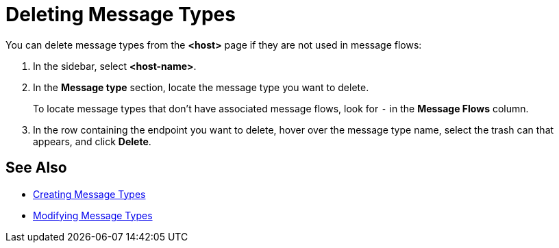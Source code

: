 = Deleting Message Types

You can delete message types from the *<host>* page if they are not used in message flows:

. In the sidebar, select *<host-name>*.
. In the *Message type* section, locate the message type you want to delete.
+
To locate message types that don't have associated message flows, look for `-` in the *Message Flows* column.
+
. In the row containing the endpoint you want to delete, hover over the message type name, select the trash can that appears, and click *Delete*.

== See Also

* xref:partner-manager-create-message-type.adoc[Creating Message Types]
* xref:modify-message-type-settings.adoc[Modifying Message Types]
